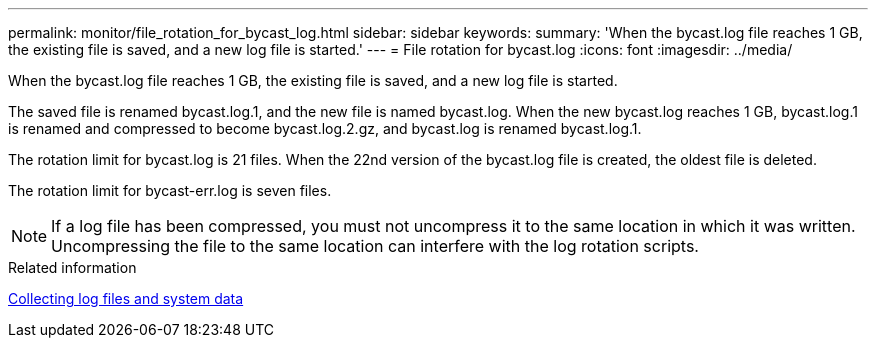 ---
permalink: monitor/file_rotation_for_bycast_log.html
sidebar: sidebar
keywords: 
summary: 'When the bycast.log file reaches 1 GB, the existing file is saved, and a new log file is started.'
---
= File rotation for bycast.log
:icons: font
:imagesdir: ../media/

[.lead]
When the bycast.log file reaches 1 GB, the existing file is saved, and a new log file is started.

The saved file is renamed bycast.log.1, and the new file is named bycast.log. When the new bycast.log reaches 1 GB, bycast.log.1 is renamed and compressed to become bycast.log.2.gz, and bycast.log is renamed bycast.log.1.

The rotation limit for bycast.log is 21 files. When the 22nd version of the bycast.log file is created, the oldest file is deleted.

The rotation limit for bycast-err.log is seven files.

NOTE: If a log file has been compressed, you must not uncompress it to the same location in which it was written. Uncompressing the file to the same location can interfere with the log rotation scripts.

.Related information

xref:collecting_log_files_and_system_data.adoc[Collecting log files and system data]
